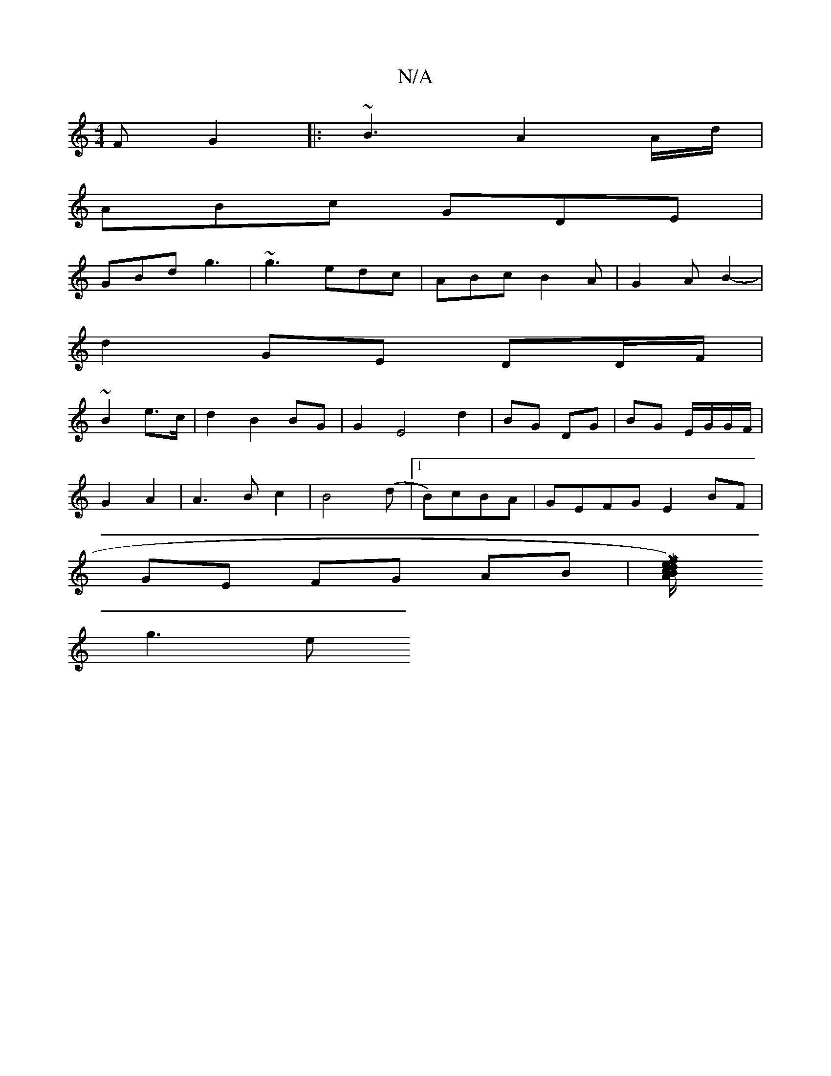 X:1
T:N/A
M:4/4
R:N/A
K:Cmajor
F G2||:~B3 A2 A/d/|
ABc GDE|
GBd g3|~g3 edc| ABc B2A | G2 A B2- |
d2 GE DD/F/|
~B2 e>c | d2 B2 BG | G2 E4 d2|BG DG|BG E/G/G/F/|
G2A2|A3B c2|B4 (d |1 B)cBA |GEFG E2 BF|
GE FG AB|[M/}f)e d2 c/B/A |
g3 e